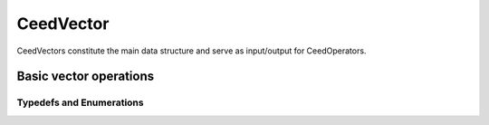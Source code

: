 .. _CeedVector:

CeedVector
**************************************

CeedVectors constitute the main data structure and serve as input/output for
CeedOperators.

Basic vector operations
======================================

.. doxygengroup:: CeedVectorUser
   :project: libCEED
   :path: ../../../../xml
   :content-only:
   :members:

Typedefs and Enumerations
--------------------------------------

.. doxygentypedef:: CeedInt
   :project: libCEED

.. doxygentypedef:: CeedScalar
   :project: libCEED

.. doxygenenum:: CeedCopyMode
   :project: libCEED

.. doxygenenum:: CeedNormType
   :project: libCEED
